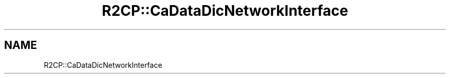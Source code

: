 .TH "R2CP::CaDataDicNetworkInterface" 3 "MCPU" \" -*- nroff -*-
.ad l
.nh
.SH NAME
R2CP::CaDataDicNetworkInterface
